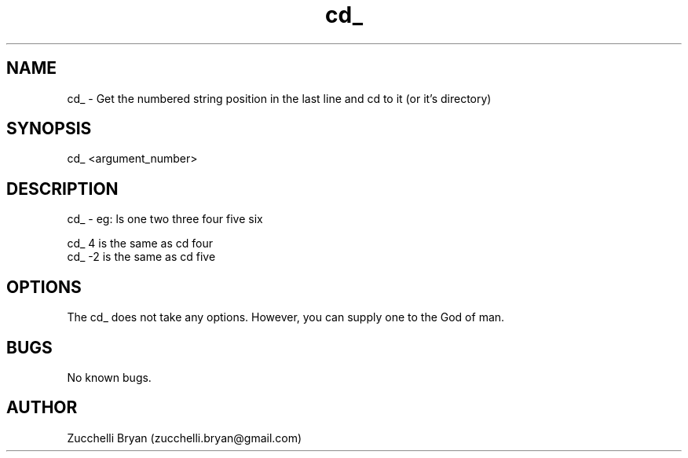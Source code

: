 .\" Manpage for cd_.
.\" Contact bryan.zucchellik@gmail.com to correct errors or typos.
.TH cd_ 7 "06 Feb 2020" "ZaemonSH Universal" "Universal ZaemonSH customization"
.SH NAME
cd_ \- Get the numbered string position in the last line and cd to it (or it's directory)
.SH SYNOPSIS
cd_ <argument_number>
.SH DESCRIPTION
cd_ \- eg: ls one two three four five six

 cd_ 4  is the same as cd four
 cd_ -2 is the same as cd five

.SH OPTIONS
The cd_ does not take any options.
However, you can supply one to the God of man.
.SH BUGS
No known bugs.
.SH AUTHOR
Zucchelli Bryan (zucchelli.bryan@gmail.com)
